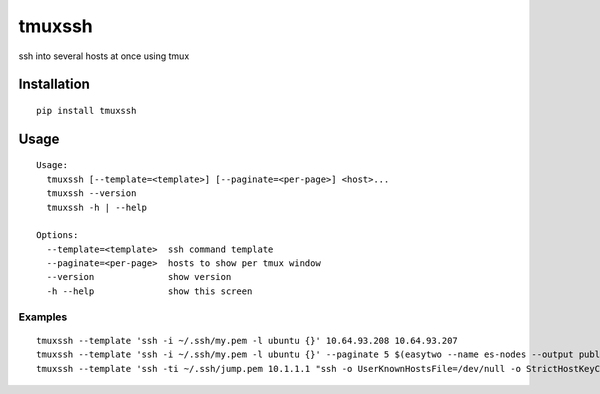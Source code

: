 tmuxssh
#######

ssh into several hosts at once using tmux

Installation
============

::

    pip install tmuxssh

Usage
=====

::

    Usage:
      tmuxssh [--template=<template>] [--paginate=<per-page>] <host>...
      tmuxssh --version
      tmuxssh -h | --help

    Options:
      --template=<template>  ssh command template
      --paginate=<per-page>  hosts to show per tmux window
      --version              show version
      -h --help              show this screen

Examples
--------

::

    tmuxssh --template 'ssh -i ~/.ssh/my.pem -l ubuntu {}' 10.64.93.208 10.64.93.207
    tmuxssh --template 'ssh -i ~/.ssh/my.pem -l ubuntu {}' --paginate 5 $(easytwo --name es-nodes --output public-ip)
    tmuxssh --template 'ssh -ti ~/.ssh/jump.pem 10.1.1.1 "ssh -o UserKnownHostsFile=/dev/null -o StrictHostKeyChecking=no -i ~/.ssh/another.pem -l ubuntu {}"' 10.64.93.208 10.64.93.207
